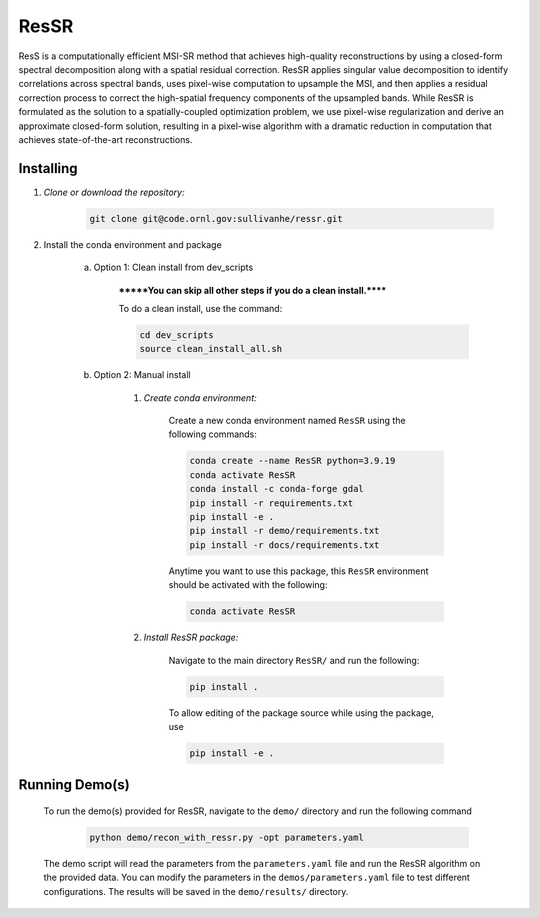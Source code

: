 .. docs-include-ref

ResSR
=====

ResS is a computationally efficient MSI-SR method that achieves high-quality reconstructions by using a closed-form spectral decomposition along with a spatial residual correction. 
ResSR applies singular value decomposition to identify correlations across spectral bands, uses pixel-wise computation to upsample the MSI, and then applies a residual correction process to correct the high-spatial frequency components of the upsampled bands.  
While ResSR is formulated as the solution to a spatially-coupled optimization problem, we use pixel-wise regularization and derive an approximate closed-form solution, resulting in a pixel-wise algorithm with a dramatic reduction in computation that achieves state-of-the-art reconstructions. 

Installing
----------
1. *Clone or download the repository:*

    .. code-block::

        git clone git@code.ornl.gov:sullivanhe/ressr.git

2. Install the conda environment and package

    a. Option 1: Clean install from dev_scripts

        *******You can skip all other steps if you do a clean install.******

        To do a clean install, use the command:

        .. code-block::

            cd dev_scripts
            source clean_install_all.sh

    b. Option 2: Manual install

        1. *Create conda environment:*

            Create a new conda environment named ``ResSR`` using the following commands:

            .. code-block::

                conda create --name ResSR python=3.9.19
                conda activate ResSR
                conda install -c conda-forge gdal
                pip install -r requirements.txt
                pip install -e .
                pip install -r demo/requirements.txt
                pip install -r docs/requirements.txt 

            Anytime you want to use this package, this ``ResSR`` environment should be activated with the following:

            .. code-block::

                conda activate ResSR


        2. *Install ResSR package:*

            Navigate to the main directory ``ResSR/`` and run the following:

            .. code-block::

                pip install .

            To allow editing of the package source while using the package, use

            .. code-block::

                pip install -e .


Running Demo(s)
---------------

    To run the demo(s) provided for ResSR, navigate to the ``demo/`` directory and run the following command

        .. code-block::

            python demo/recon_with_ressr.py -opt parameters.yaml

    The demo script will read the parameters from the ``parameters.yaml`` file and run the ResSR algorithm on the provided data. 
    You can modify the parameters in the ``demos/parameters.yaml`` file to test different configurations.
    The results will be saved in the ``demo/results/`` directory.